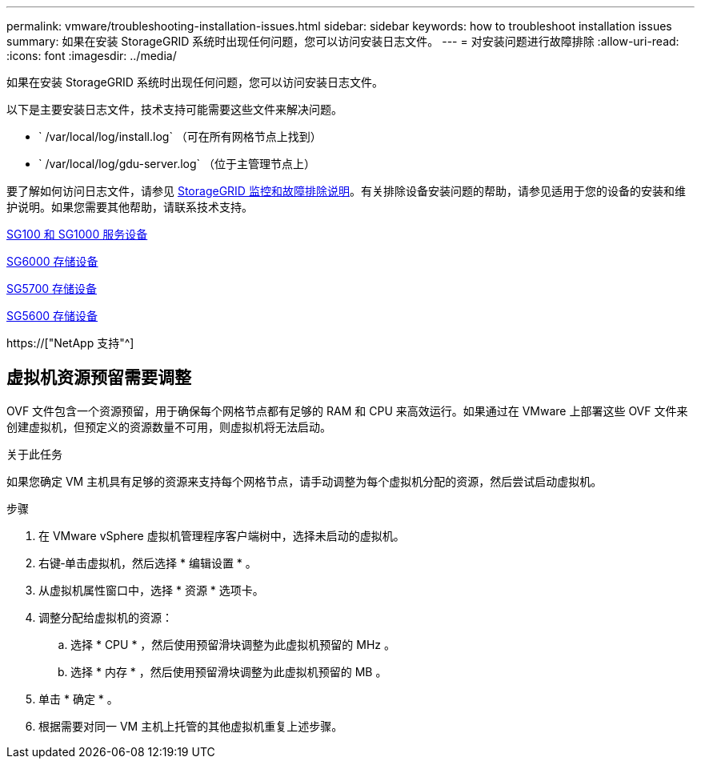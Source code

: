 ---
permalink: vmware/troubleshooting-installation-issues.html 
sidebar: sidebar 
keywords: how to troubleshoot installation issues 
summary: 如果在安装 StorageGRID 系统时出现任何问题，您可以访问安装日志文件。 
---
= 对安装问题进行故障排除
:allow-uri-read: 
:icons: font
:imagesdir: ../media/


[role="lead"]
如果在安装 StorageGRID 系统时出现任何问题，您可以访问安装日志文件。

以下是主要安装日志文件，技术支持可能需要这些文件来解决问题。

* ` /var/local/log/install.log` （可在所有网格节点上找到）
* ` /var/local/log/gdu-server.log` （位于主管理节点上）


要了解如何访问日志文件，请参见 xref:../monitor/index.adoc[StorageGRID 监控和故障排除说明]。有关排除设备安装问题的帮助，请参见适用于您的设备的安装和维护说明。如果您需要其他帮助，请联系技术支持。

xref:../sg100-1000/index.adoc[SG100 和 SG1000 服务设备]

xref:../sg6000/index.adoc[SG6000 存储设备]

xref:../sg5700/index.adoc[SG5700 存储设备]

xref:../sg5600/index.adoc[SG5600 存储设备]

https://["NetApp 支持"^]



== 虚拟机资源预留需要调整

OVF 文件包含一个资源预留，用于确保每个网格节点都有足够的 RAM 和 CPU 来高效运行。如果通过在 VMware 上部署这些 OVF 文件来创建虚拟机，但预定义的资源数量不可用，则虚拟机将无法启动。

.关于此任务
如果您确定 VM 主机具有足够的资源来支持每个网格节点，请手动调整为每个虚拟机分配的资源，然后尝试启动虚拟机。

.步骤
. 在 VMware vSphere 虚拟机管理程序客户端树中，选择未启动的虚拟机。
. 右键‐单击虚拟机，然后选择 * 编辑设置 * 。
. 从虚拟机属性窗口中，选择 * 资源 * 选项卡。
. 调整分配给虚拟机的资源：
+
.. 选择 * CPU * ，然后使用预留滑块调整为此虚拟机预留的 MHz 。
.. 选择 * 内存 * ，然后使用预留滑块调整为此虚拟机预留的 MB 。


. 单击 * 确定 * 。
. 根据需要对同一 VM 主机上托管的其他虚拟机重复上述步骤。


